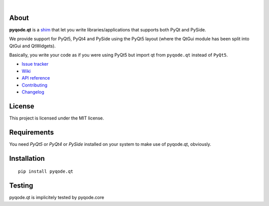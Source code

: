 .. image:: https://raw.githubusercontent.com/pyQode/pyQode/master/media/pyqode-banner.png
|
.. image:: https://pypip.in/version/pyqode.qt/badge.svg
   :target: https://pypi.python.org/pypi/pyqode.qt/
   :alt: Latest PyPI version

.. image:: https://pypip.in/download/pyqode.qt/badge.svg
   :target: https://pypi.python.org/pypi/pyqode.qt/
   :alt: Number of PyPI downloads

.. image:: https://pypip.in/py_versions/pyqode.qt/badge.svg
   :target: https://pypi.python.org/pypi/pyqode.qt/
   :alt: Supported python version
   
.. image:: https://pypip.in/license/pyqode.qt/badge.svg


About
-----


**pyqode.qt** is a `shim`_ that let you write libraries/applications that
supports both PyQt and PySide.


We provide support for PyQt5, PyQt4 and PySide using the PyQt5 layout (where
the QtGui module has been split into QtGui and QtWidgets).


Basically, you write your code as if you were using PyQt5 but import qt from
``pyqode.qt`` instead of ``PyQt5``.

- `Issue tracker`_
- `Wiki`_
- `API reference`_
- `Contributing`_
- `Changelog`_


License
-------

This project is licensed under the MIT license.


Requirements
------------

You need *PyQt5* or *PyQt4* or *PySide* installed on your system to make use
of pyqode.qt, obviously.


Installation
------------
::

  pip install pyqode.qt

Testing
-------

pyqode.qt is implicitely tested by pyqode.core


.. _shim: http://en.wikipedia.org/wiki/Shim_%28computing%29
.. _Changelog: https://github.com/pyQode/pyqode.qt/blob/master/CHANGELOG.rst
.. _Contributing: https://github.com/pyQode/pyqode.qt/blob/master/CONTRIBUTING.rst
.. _pyQode: https://github.com/pyQode/pyQode
.. _Issue tracker: https://github.com/pyQode/pyQode/issues
.. _Wiki: https://github.com/pyQode/pyQode/wiki
.. _API reference: http://pythonhosted.org/pyqode.qt
